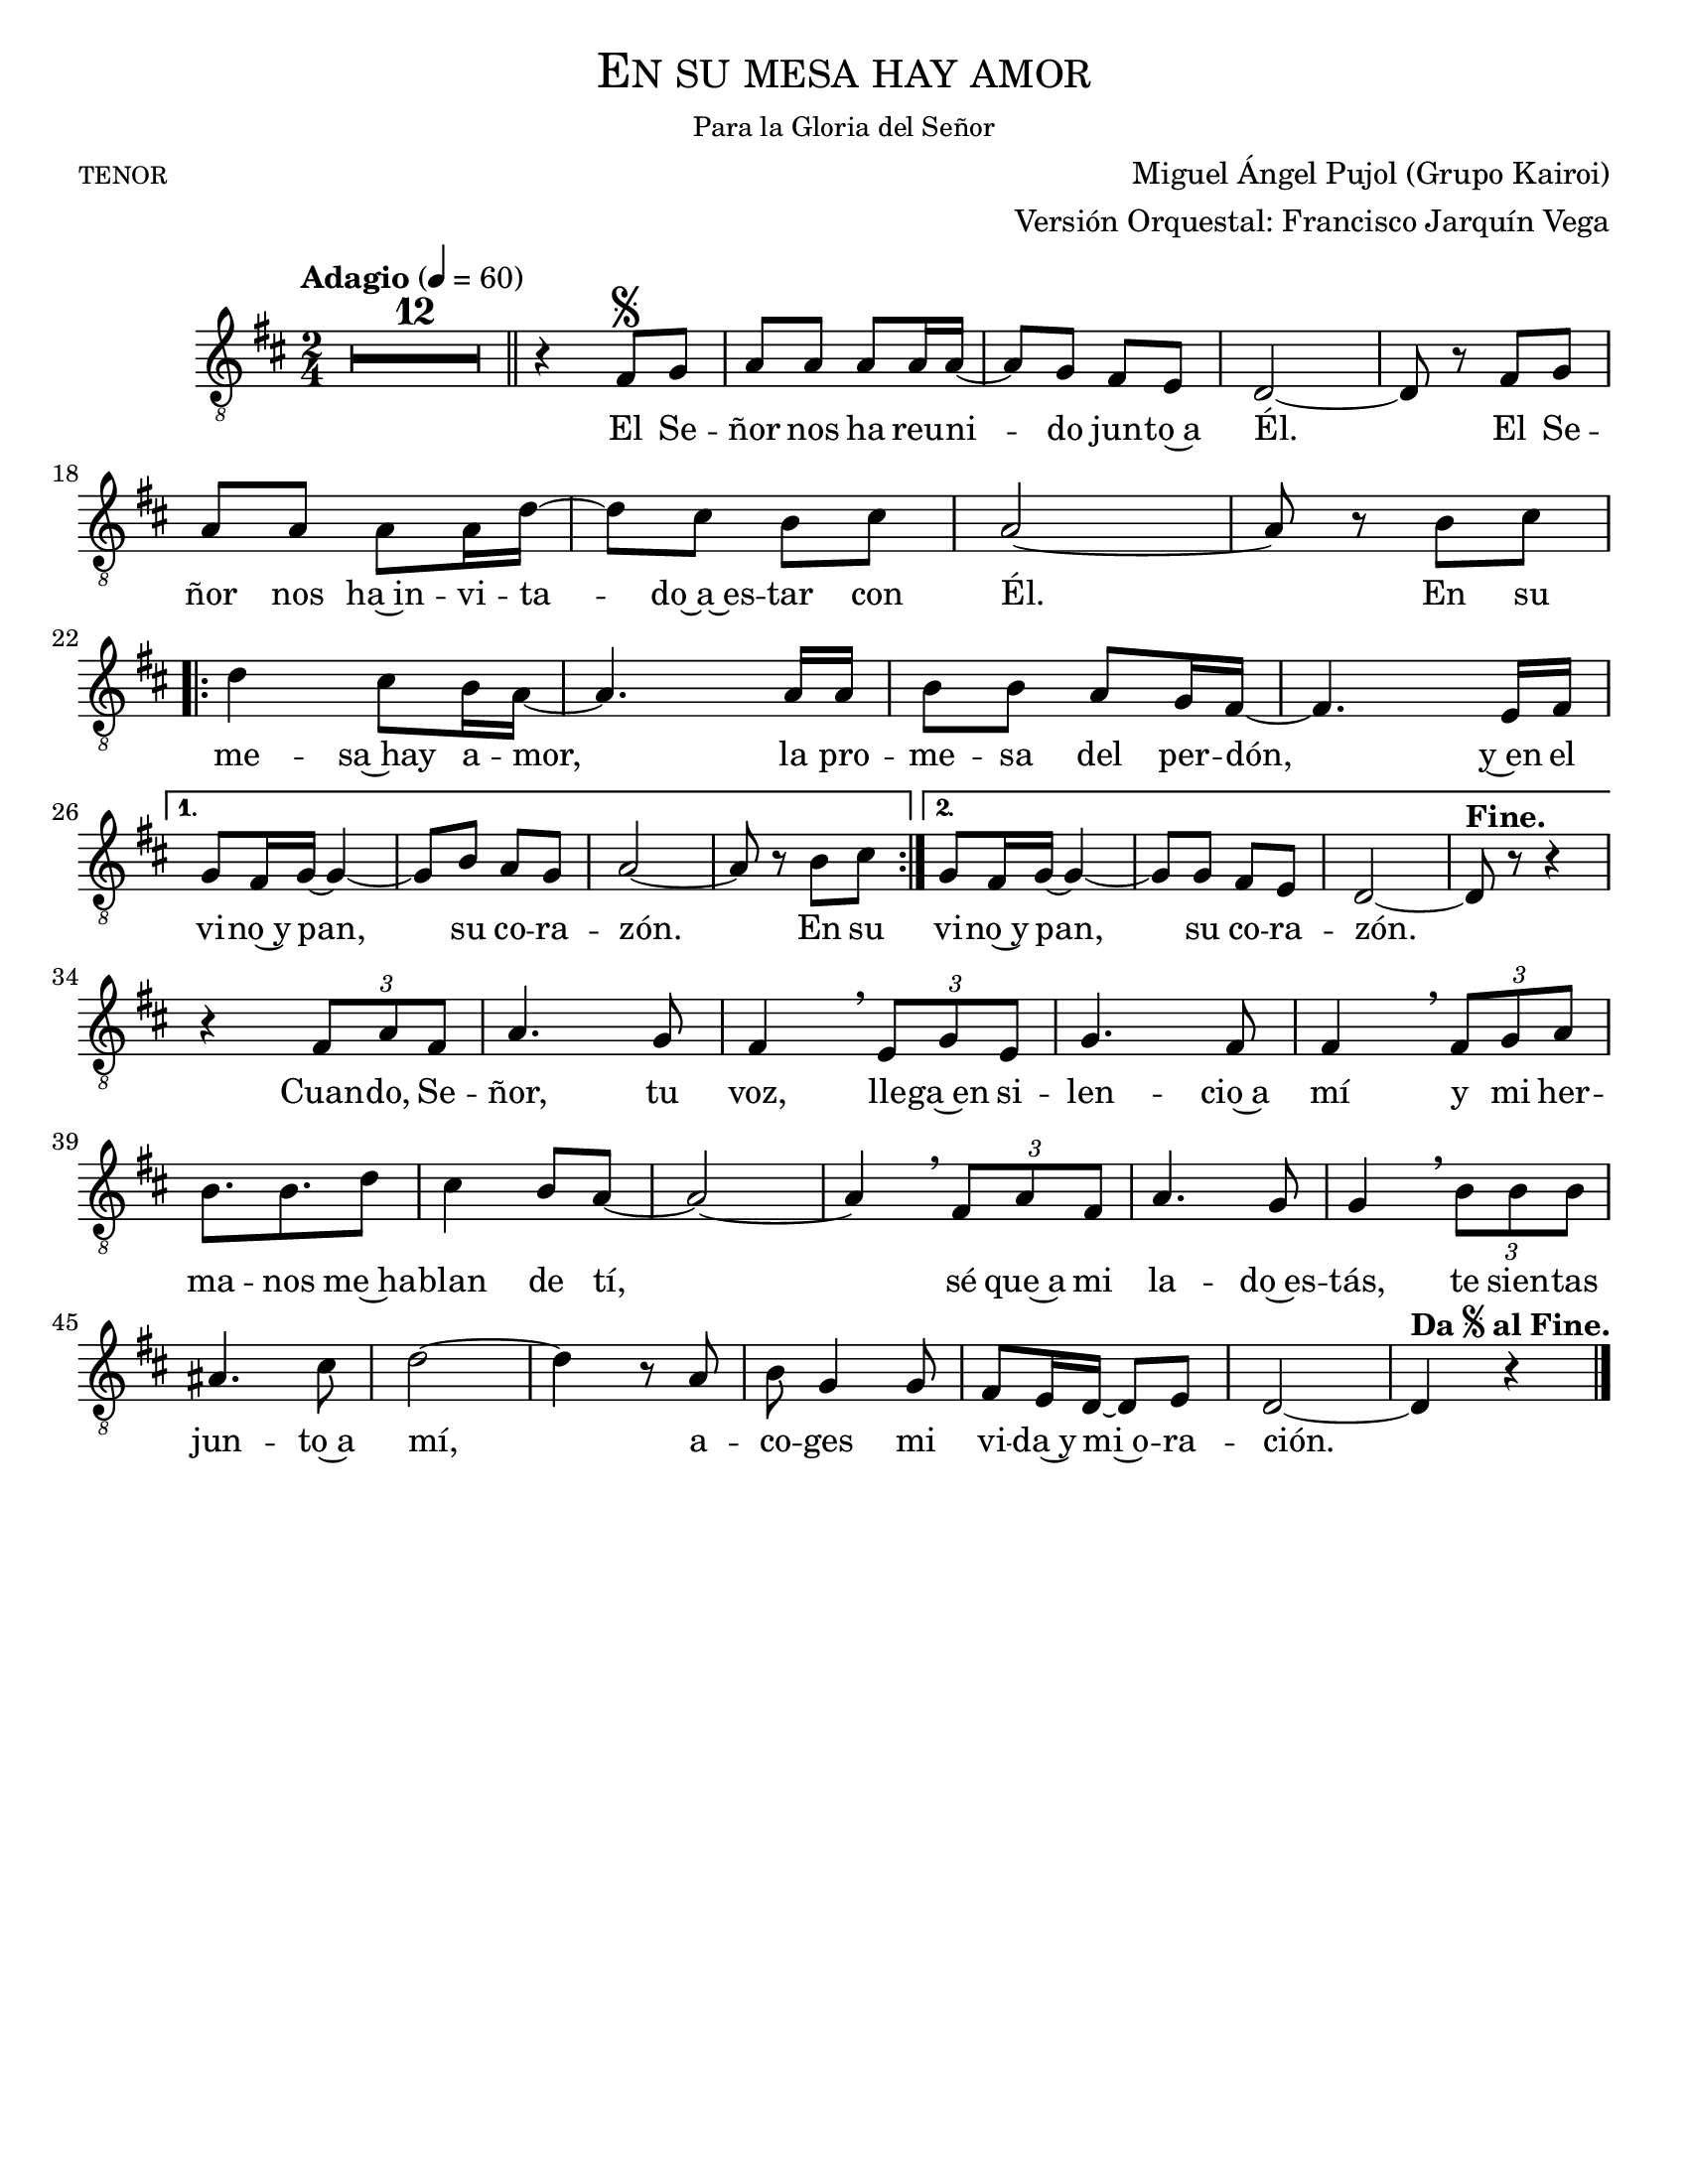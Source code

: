  % ****************************************************************
%       Gloria al Señor Dios - Tenor
%	by serach.sam@
% ****************************************************************
\language "espanol"
\version "2.23.2"

%#(set-global-staff-size 24)

% --- Parametro globales
global = {
  \tempo "Adagio" 4=60
  \key re \major
  \time 2/4
  s2*51
  \bar "|."
}

\header {
  title = \markup{\medium \smallCaps "En su mesa hay amor"}
  subsubtitle = \markup{\medium "Para la Gloria del Señor"}
  poet = \markup{\caps "tenor"}
  composer = "Miguel Ángel Pujol (Grupo Kairoi)"
  arranger = \markup {\right-column { "Versión Orquestal: Francisco Jarquín Vega"}}
  tagline = ##f
  breakbefore = ##t
}

% --- Musica
tenor = \relative do {
  \compressEmptyMeasures
  \dynamicUp
  \clef	"G_8"

  R2*12 | \bar "||"
  r4 fas8^\segno sol |
  la8 la la la16 la~ |
  la8 sol fas mi |
  re2~ |
  re8 r fas sol | \break
  la8 la la la16 re~ |
  re8 dos si dos |
  la2~ |
  la8 r si dos | \break
  \repeat volta 2 {
    re4 dos8 si16 la~ |
    la4. la16 la |
    si8 si la sol16 fas~ |
    fas4. mi16 fas | \break
  }
  \alternative {
    {
      sol8 fas16 sol16~ sol4~ |
      sol8 si la sol |
      la2~ 	|
      la8 r si dos |
    }
    {
      sol8 fas16 sol~ sol4~ |
      sol8 sol fas mi |
      re2~ 	|
      re8^\markup{\bold "Fine."} r r4 | \break
    }
  }
  r4 \tuplet 3/2 {fas8 la fas} |
  la4. sol8 |
  fas4 \breathe \tuplet 3/2 {mi8 sol mi} |
  sol4. fas8 |
  fas4 \breathe \tuplet 3/2 {fas8 sol la} | \break
  si8. si re8 |
  dos4 si8 la~ |
  la2~ |
  la4 \breathe \tuplet 3/2 {fas8 la fas} |
  la4. sol8 |
  sol4 \breathe \tuplet 3/2 {si8 si si} |
  las4. dos8 |
  re2~ |
  re4 r8 la |
  si8 sol4 sol8 |
  fas8 mi16 re16~ re8 mi |
  re2~ |
  re4^\markup{\bold "Da" \tiny \raise #1 \musicglyph "scripts.segno" \bold "al Fine."} r |
}

% --- Letra
letra = \lyricmode {
  El Se -- ñor nos ha reu -- ni -- do jun -- to~a Él.
  El Se -- ñor nos ha~in -- vi -- ta -- do~a~es -- tar con Él.
  
  En su me -- sa~hay a -- mor, la pro -- me -- sa del per -- dón,
  y~en el vi -- no~y pan, su co -- ra -- zón. En su
  vi -- no~y pan, su co -- ra -- zón.
  
  Cuan -- do, Se -- ñor, tu voz, lle -- ga~en si -- len -- cio~a mí
  y mi her -- ma -- nos me~ha -- blan de tí,
  sé que~a mi la -- do~es -- tás, te sien -- tas jun -- to~a mí,
  a -- co -- ges mi vi -- da~y mi~o -- ra -- ción.
}

\score {
  <<
    \new Staff <<
      \set Staff.midiInstrument = #"english horn"
        \new Voice = "voz" << \global \tenor >>
        \new Lyrics \lyricsto "voz" \letra
    >>
  >>
  \midi {}
  \layout {}
}

\paper {
  #(set-paper-size "letter")
}


%{
convert-ly (GNU LilyPond) 2.19.82  convert-ly: Procesando «»...
Aplicando la conversión: 2.19.80
%}
